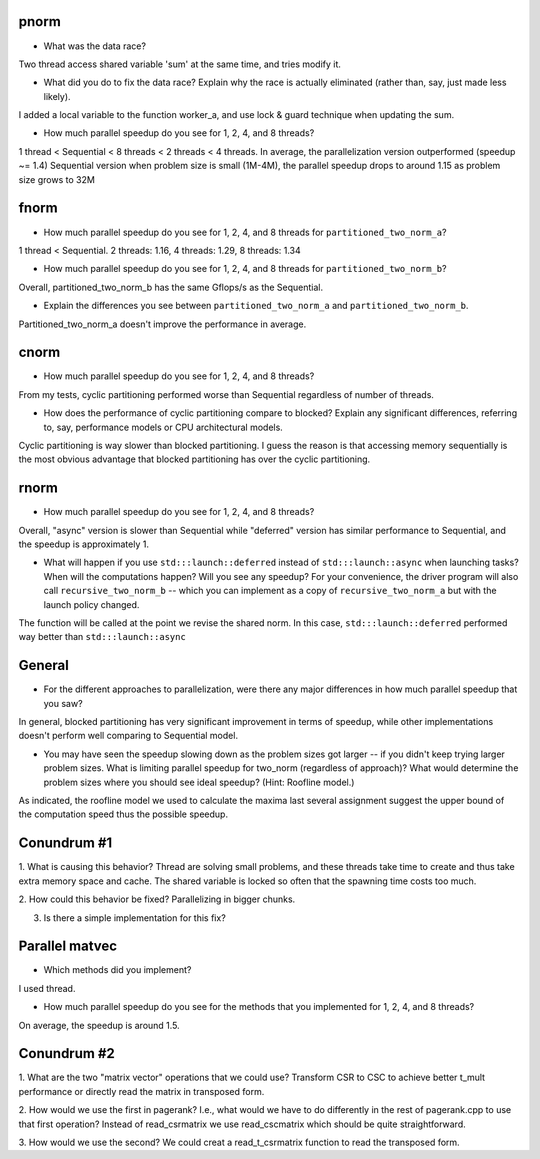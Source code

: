
pnorm
-----

* What was the data race?
Two thread access shared variable 'sum' at the same time, and tries modify it.

* What did you do to fix the data race?  Explain why the race is actually eliminated (rather than, say, just made less likely).
I added a local variable to the function worker_a, and use lock & guard technique when updating the sum.

* How much parallel speedup do you see for 1, 2, 4, and 8 threads?
1 thread < Sequential < 8 threads < 2 threads < 4 threads. In average, the parallelization version outperformed (speedup ~= 1.4) Sequential version 
when problem size  is small (1M-4M), the parallel speedup drops to around 1.15 as problem size grows to 32M

fnorm
-----

* How much parallel speedup do you see for 1, 2, 4, and 8 threads for ``partitioned_two_norm_a``?
1 thread < Sequential. 2 threads: 1.16, 4 threads: 1.29, 8 threads: 1.34

* How much parallel speedup do you see for 1, 2, 4, and 8 threads for ``partitioned_two_norm_b``?
Overall, partitioned_two_norm_b has the same Gflops/s as the Sequential.  

* Explain the differences you see between ``partitioned_two_norm_a`` and ``partitioned_two_norm_b``.
Partitioned_two_norm_a doesn't improve the performance in average.


cnorm
-----

* How much parallel speedup do you see for 1, 2, 4, and 8 threads?
From my tests, cyclic partitioning performed worse than Sequential regardless of number of threads.

* How does the performance of cyclic partitioning compare to blocked?  Explain any significant differences, referring to, say, performance models or CPU architectural models.
Cyclic partitioning is way slower than blocked partitioning. I guess the reason is that accessing memory sequentially is the most obvious advantage that blocked partitioning has over the cyclic partitioning.

rnorm
-----

* How much parallel speedup do you see for 1, 2, 4, and 8 threads?
Overall, "async" version is slower than Sequential while "deferred" version has similar performance to Sequential, and the speedup is approximately 1.

* What will happen if you use ``std:::launch::deferred`` instead of ``std:::launch::async`` when launching tasks?  When will the computations happen?  Will you see any speedup?  For your convenience, the driver program will also call ``recursive_two_norm_b`` -- which you can implement as a copy of ``recursive_two_norm_a`` but with the launch policy changed.
The function will be called at the point we revise the shared norm. In this case, ``std:::launch::deferred`` performed way better than ``std:::launch::async``

General
-------

* For the different approaches to parallelization, were there any major differences in how much parallel speedup that you saw?
In general, blocked partitioning has very significant improvement in terms of speedup, while other implementations doesn't perform well comparing to Sequential model.

* You may have seen the speedup slowing down as the problem sizes got larger -- if you didn't keep trying larger problem sizes.  What is limiting parallel speedup for two_norm (regardless of approach)?  What would determine the problem sizes where you should see ideal speedup?  (Hint: Roofline model.)
As indicated, the roofline model we used to calculate the maxima last several assignment suggest the upper bound of the computation speed thus the possible speedup.

Conundrum #1
------------

1. What is causing this behavior?
Thread are solving small problems, and these threads take time to create and thus take extra memory space and cache. The shared variable is locked so often that the spawning time costs too much.

2. How could this behavior be fixed?
Parallelizing in bigger chunks.


3. Is there a simple implementation for this fix?



Parallel matvec
---------------

* Which methods did you implement?
I used thread.

* How much parallel speedup do you see for the methods that you implemented for 1, 2, 4, and 8 threads?
On average, the speedup is around 1.5.


Conundrum #2
------------

1. What are the two "matrix vector" operations that we could use?
Transform CSR to CSC to achieve better t_mult performance or directly read the matrix in transposed form.

2. How would we use the first in pagerank?  I.e., what would we have to do differently in the rest of pagerank.cpp to use that first operation?
Instead of read_csrmatrix we use read_cscmatrix which should be quite straightforward.

3. How would we use the second?
We could creat a read_t_csrmatrix function to read the transposed form.